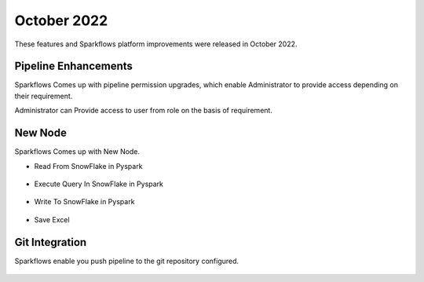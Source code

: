 October 2022
=============

These features and Sparkflows platform improvements were released in October 2022.

Pipeline Enhancements
-------

Sparkflows Comes up with pipeline permission upgrades, which enable Administrator to provide access depending on their requirement.


Administrator can Provide access to user from role on the basis of requirement.

.. figure:: ..//_assets/releases/october-2022/pipeline_role.PNG
   :alt: connection
   :width: 70%

.. figure:: ..//_assets/releases/october-2022/pipeline_share_project.PNG
   :alt: connection
   :width: 70%


New Node
------

Sparkflows Comes up with New Node.

- Read From SnowFlake in Pyspark 

.. figure:: ..//_assets/releases/october-2022/snowflake_read.PNG
   :alt: connection
   :width: 70%

- Execute Query In SnowFlake in Pyspark 

.. figure:: ..//_assets/releases/october-2022/snowflake_query.PNG
   :alt: connection
   :width: 70%

- Write To SnowFlake in Pyspark

.. figure:: ..//_assets/releases/october-2022/snowflake_write.PNG
   :alt: connection
   :width: 70%


- Save Excel


.. figure:: ..//_assets/releases/october-2022/excel_save.PNG
   :alt: connection
   :width: 70%

Git Integration 
--------

Sparkflows enable you push pipeline to the git repository configured.

.. figure:: ..//_assets/releases/october-2022/pipeline_git.PNG
   :alt: connection
   :width: 70%

